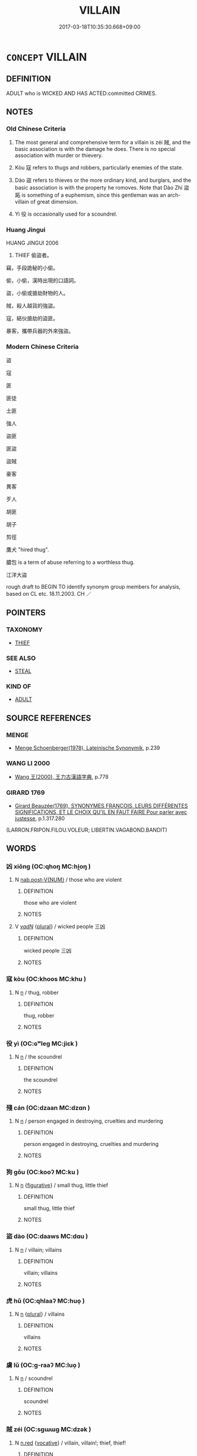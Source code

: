 # -*- mode: mandoku-tls-view -*-
#+TITLE: VILLAIN
#+DATE: 2017-03-18T10:35:30.668+09:00        
#+STARTUP: content
* =CONCEPT= VILLAIN
:PROPERTIES:
:CUSTOM_ID: uuid-6288915e-93df-4704-aef4-b3329fc8a127
:SYNONYM+:  CRIMINAL
:SYNONYM+:  LAWBREAKER
:SYNONYM+:  OFFENDER
:SYNONYM+:  FELON
:SYNONYM+:  CONVICT
:SYNONYM+:  MALEFACTOR
:SYNONYM+:  WRONGDOER
:SYNONYM+:  GANGSTER
:SYNONYM+:  GUNMAN
:SYNONYM+:  THIEF
:SYNONYM+:  ROBBER
:SYNONYM+:  ROGUE
:SYNONYM+:  REPROBATE
:SYNONYM+:  RUFFIAN
:SYNONYM+:  HOODLUM
:SYNONYM+:  MISCREANT
:SYNONYM+:  SCOUNDREL
:SYNONYM+:  LAW MALFEASANT
:SYNONYM+:  INFORMAL CROOK
:SYNONYM+:  CON
:SYNONYM+:  BAD GUY
:SYNONYM+:  BADDY
:SYNONYM+:  LOWLIFE
:SYNONYM+:  DATED CAD
:SYNONYM+:  KNAVE
:SYNONYM+:  ARCHAIC BLACKGUARD
:TR_ZH: 盜賊
:TR_OCH: 賊
:END:
** DEFINITION

ADULT who is WICKED AND HAS ACTED:committed CRIMES.

** NOTES

*** Old Chinese Criteria
1. The most general and comprehensive term for a villain is zéi 賊, and the basic association is with the damage he does. There is no special association with murder or thievery.

2. Kòu 寇 refers to thugs and robbers, particularly enemies of the state.

3. Dào 盜 refers to thieves or the more ordinary kind, and burglars, and the basic association is with the property he romoves. Note that Dào Zhí 盜跖 is something of a euphemism, since this gentleman was an arch-villain of great dimension.

4. Yì 役 is occasionally used for a scoundrel.

*** Huang Jingui
HUANG JINGUI 2006

50. THIEF 偷盜者。

竊，手段詭秘的小偷。

偷，小偷，漢時出現的口語詞。

盜，小偷或搶劫財物的人。

賊，殺人越貨的強盜。

寇，結伙搶劫的盜匪。

暴客，攜帶兵器的外來強盜。

*** Modern Chinese Criteria
盜

寇

匪

匪徒

土匪

強人

盜匪

匪盜

盜賊

豪客

異客

歹人

胡匪

胡子

剪徑

鷹犬 "hired thug".

膿包 is a term of abuse referring to a worthless thug.

江洋大盜

rough draft to BEGIN TO identify synonym group members for analysis, based on CL etc. 18.11.2003. CH ／

** POINTERS
*** TAXONOMY
 - [[tls:concept:THIEF][THIEF]]

*** SEE ALSO
 - [[tls:concept:STEAL][STEAL]]

*** KIND OF
 - [[tls:concept:ADULT][ADULT]]

** SOURCE REFERENCES
*** MENGE
 - [[cite:MENGE][Menge Schoenberger(1978), Lateinische Synonymik]], p.239

*** WANG LI 2000
 - [[cite:WANG-LI-2000][Wang 王(2000), 王力古漢語字典]], p.778

*** GIRARD 1769
 - [[cite:GIRARD-1769][Girard Beauzée(1769), SYNONYMES FRANÇOIS, LEURS DIFFÉRENTES SIGNIFICATIONS, ET LE CHOIX QU'IL EN FAUT FAIRE Pour parler avec justesse]], p.1.317.280
 (LARRON.FRIPON.FILOU.VOLEUR;   LIBERTIN.VAGABOND.BANDIT)
** WORDS
   :PROPERTIES:
   :VISIBILITY: children
   :END:
*** 凶 xiōng (OC:qhoŋ MC:hi̯oŋ )
:PROPERTIES:
:CUSTOM_ID: uuid-ac99a85f-84f6-44c9-815f-a2156e42629a
:Char+: 凶(17,2/4) 
:GY_IDS+: uuid-cb916253-6535-458a-8849-c647416d87de
:PY+: xiōng     
:OC+: qhoŋ     
:MC+: hi̯oŋ     
:END: 
**** N [[tls:syn-func::#uuid-a83c5ff7-f773-421d-b814-f161c6c50be8][nab.post-V{NUM}]] / those who are violent
:PROPERTIES:
:CUSTOM_ID: uuid-4d122a32-0ddc-4ed4-b7e5-346ff3770eb1
:WARRING-STATES-CURRENCY: 3
:END:
****** DEFINITION

those who are violent

****** NOTES

**** V [[tls:syn-func::#uuid-a7e8eabf-866e-42db-88f2-b8f753ab74be][v/adN/]] {[[tls:sem-feat::#uuid-5fae11b4-4f4e-441e-8dc7-4ddd74b68c2e][plural]]} / wicked people 三凶
:PROPERTIES:
:CUSTOM_ID: uuid-d9953bf9-15f3-498e-9650-749323afcab3
:WARRING-STATES-CURRENCY: 3
:END:
****** DEFINITION

wicked people 三凶

****** NOTES

*** 寇 kòu (OC:khoos MC:khu )
:PROPERTIES:
:CUSTOM_ID: uuid-98c0b699-6352-4a25-9ef5-3837ab67c480
:Char+: 寇(40,8/11) 
:GY_IDS+: uuid-acfc7917-3d6a-4269-98c2-61f66359b155
:PY+: kòu     
:OC+: khoos     
:MC+: khu     
:END: 
**** N [[tls:syn-func::#uuid-8717712d-14a4-4ae2-be7a-6e18e61d929b][n]] / thug, robber
:PROPERTIES:
:CUSTOM_ID: uuid-29554ba6-694b-4bd2-b31d-10e23b44d444
:WARRING-STATES-CURRENCY: 5
:END:
****** DEFINITION

thug, robber

****** NOTES

*** 役 yì (OC:ɢʷleɡ MC:jiɛk )
:PROPERTIES:
:CUSTOM_ID: uuid-e9c27cb1-5254-454c-bce5-5445412da14c
:Char+: 役(60,4/7) 
:GY_IDS+: uuid-c00f951b-5853-42a9-b7af-26f97f261b37
:PY+: yì     
:OC+: ɢʷleɡ     
:MC+: jiɛk     
:END: 
**** N [[tls:syn-func::#uuid-8717712d-14a4-4ae2-be7a-6e18e61d929b][n]] / the scoundrel
:PROPERTIES:
:CUSTOM_ID: uuid-9cc11d6f-1c01-4477-abf5-76c75e5d6122
:WARRING-STATES-CURRENCY: 3
:END:
****** DEFINITION

the scoundrel

****** NOTES

*** 殘 cán (OC:dzaan MC:dzɑn )
:PROPERTIES:
:CUSTOM_ID: uuid-3fde02c8-31ac-47a8-b6fd-d17d5ed09fda
:Char+: 殘(78,8/12) 
:GY_IDS+: uuid-3c36a444-e057-4882-acd4-925beb8c955c
:PY+: cán     
:OC+: dzaan     
:MC+: dzɑn     
:END: 
**** N [[tls:syn-func::#uuid-8717712d-14a4-4ae2-be7a-6e18e61d929b][n]] / person engaged in destroying, cruelties and murdering
:PROPERTIES:
:CUSTOM_ID: uuid-c8b95337-bd34-4659-8bea-1696f15ee969
:END:
****** DEFINITION

person engaged in destroying, cruelties and murdering

****** NOTES

*** 狗 gǒu (OC:kooʔ MC:ku )
:PROPERTIES:
:CUSTOM_ID: uuid-d8626bc9-12d9-4ac3-baa8-7f32599eef16
:Char+: 狗(94,5/8) 
:GY_IDS+: uuid-2e245cac-d9af-4f66-89bd-3fd8a2da7488
:PY+: gǒu     
:OC+: kooʔ     
:MC+: ku     
:END: 
**** N [[tls:syn-func::#uuid-8717712d-14a4-4ae2-be7a-6e18e61d929b][n]] {[[tls:sem-feat::#uuid-2e48851c-928e-40f0-ae0d-2bf3eafeaa17][figurative]]} / small thug, little thief
:PROPERTIES:
:CUSTOM_ID: uuid-a7ccfc3b-0a01-43cf-8a47-9eb4219439c9
:END:
****** DEFINITION

small thug, little thief

****** NOTES

*** 盜 dào (OC:daaws MC:dɑu )
:PROPERTIES:
:CUSTOM_ID: uuid-bfbbaa9d-0e45-48d0-82d1-9ff2bb447947
:Char+: 盜(108,7/12) 
:GY_IDS+: uuid-dfdd6ead-9c1c-4fc1-bab8-ab654fc26794
:PY+: dào     
:OC+: daaws     
:MC+: dɑu     
:END: 
**** N [[tls:syn-func::#uuid-8717712d-14a4-4ae2-be7a-6e18e61d929b][n]] / villain; villains
:PROPERTIES:
:CUSTOM_ID: uuid-b95582e5-5209-4d25-88f3-905216f95869
:END:
****** DEFINITION

villain; villains

****** NOTES

*** 虎 hǔ (OC:qhlaaʔ MC:huo̝ )
:PROPERTIES:
:CUSTOM_ID: uuid-c9a1c811-7c00-4c2b-bd9f-dbf0e3d3476e
:Char+: 虎(141,2/6) 
:GY_IDS+: uuid-86b4275f-a52d-4b33-8417-651cda3bf7ea
:PY+: hǔ     
:OC+: qhlaaʔ     
:MC+: huo̝     
:END: 
**** N [[tls:syn-func::#uuid-8717712d-14a4-4ae2-be7a-6e18e61d929b][n]] {[[tls:sem-feat::#uuid-5fae11b4-4f4e-441e-8dc7-4ddd74b68c2e][plural]]} / villains
:PROPERTIES:
:CUSTOM_ID: uuid-c6217991-34ed-492f-b86d-643232c04694
:END:
****** DEFINITION

villains

****** NOTES

*** 虜 lǔ (OC:ɡ-raaʔ MC:luo̝ )
:PROPERTIES:
:CUSTOM_ID: uuid-95b83617-6b2d-45db-b345-35acbaa10073
:Char+: 虜(141,6/10) 
:GY_IDS+: uuid-cd74daa3-8387-4165-ba22-c1c55ac17d95
:PY+: lǔ     
:OC+: ɡ-raaʔ     
:MC+: luo̝     
:END: 
**** N [[tls:syn-func::#uuid-8717712d-14a4-4ae2-be7a-6e18e61d929b][n]] / scoundrel
:PROPERTIES:
:CUSTOM_ID: uuid-88b80bb7-89d9-4d78-91cc-4f1cf8d3019c
:WARRING-STATES-CURRENCY: 3
:END:
****** DEFINITION

scoundrel

****** NOTES

*** 賊 zéi (OC:sɡɯɯɡ MC:dzək )
:PROPERTIES:
:CUSTOM_ID: uuid-c24e573d-4bd7-4bea-b7fe-0c268d7bcf22
:Char+: 賊(154,6/13) 
:GY_IDS+: uuid-de926cbf-fa15-4ca9-942e-1fc7180b6c2f
:PY+: zéi     
:OC+: sɡɯɯɡ     
:MC+: dzək     
:END: 
**** N [[tls:syn-func::#uuid-e2aba7cd-c446-4bfd-9560-99aec84a0184][n.red]] {[[tls:sem-feat::#uuid-3903ed14-2d1f-4023-af77-5fb0374501a2][vocative]]} / villain, villain!; thief, thief!
:PROPERTIES:
:CUSTOM_ID: uuid-3abb0c08-45f1-4414-8b97-1cc6de402c1b
:END:
****** DEFINITION

villain, villain!; thief, thief!

****** NOTES

**** N [[tls:syn-func::#uuid-8717712d-14a4-4ae2-be7a-6e18e61d929b][n]] / bandit; villain, thief, thug, malefactor; bandit; guilty person, culprit
:PROPERTIES:
:CUSTOM_ID: uuid-f8bb655f-67e1-4f9f-82d7-e97ddcfed5e7
:WARRING-STATES-CURRENCY: 5
:END:
****** DEFINITION

bandit; villain, thief, thug, malefactor; bandit; guilty person, culprit

****** NOTES

******* Nuance
This is a general term for a lawless person, and the term usually connotes the use of weapons or an outrageous breach of social norms.

**** N [[tls:syn-func::#uuid-8717712d-14a4-4ae2-be7a-6e18e61d929b][n]] {[[tls:sem-feat::#uuid-3903ed14-2d1f-4023-af77-5fb0374501a2][vocative]]} / (you) villain, thief!
:PROPERTIES:
:CUSTOM_ID: uuid-d71b1099-28bf-44ba-960c-115f60b28eec
:END:
****** DEFINITION

(you) villain, thief!

****** NOTES

**** N [[tls:syn-func::#uuid-76be1df4-3d73-4e5f-bbc2-729542645bc8][nab]] {[[tls:sem-feat::#uuid-f55cff2f-f0e3-4f08-a89c-5d08fcf3fe89][act]]} / villainy; chicanery
:PROPERTIES:
:CUSTOM_ID: uuid-d7d6a9d1-74f3-4bc9-b391-a3e87ecc8bef
:WARRING-STATES-CURRENCY: 3
:END:
****** DEFINITION

villainy; chicanery

****** NOTES

**** V [[tls:syn-func::#uuid-fed035db-e7bd-4d23-bd05-9698b26e38f9][vadN]] / given to villainy
:PROPERTIES:
:CUSTOM_ID: uuid-4b5c4580-0079-4e54-ba5a-751e0dbcfff0
:WARRING-STATES-CURRENCY: 3
:END:
****** DEFINITION

given to villainy

****** NOTES

**** V [[tls:syn-func::#uuid-c20780b3-41f9-491b-bb61-a269c1c4b48f][vi]] {[[tls:sem-feat::#uuid-f55cff2f-f0e3-4f08-a89c-5d08fcf3fe89][act]]} / be villainous, commit acts of villainy
:PROPERTIES:
:CUSTOM_ID: uuid-695a3fc2-a91e-4e68-9210-f2dd9ad6be5c
:WARRING-STATES-CURRENCY: 3
:END:
****** DEFINITION

be villainous, commit acts of villainy

****** NOTES

*** 寇盜 kòudào (OC:khoos daaws MC:khu dɑu )
:PROPERTIES:
:CUSTOM_ID: uuid-a3436769-a890-419d-a3fc-ad94ba5cae20
:Char+: 寇(40,8/11) 盜(108,7/12) 
:GY_IDS+: uuid-acfc7917-3d6a-4269-98c2-61f66359b155 uuid-dfdd6ead-9c1c-4fc1-bab8-ab654fc26794
:PY+: kòu dào    
:OC+: khoos daaws    
:MC+: khu dɑu    
:END: 
**** N [[tls:syn-func::#uuid-a8e89bab-49e1-4426-b230-0ec7887fd8b4][NP]] {[[tls:sem-feat::#uuid-f8182437-4c38-4cc9-a6f8-b4833cdea2ba][nonreferential]]} / robbers
:PROPERTIES:
:CUSTOM_ID: uuid-ced30193-f8b5-4922-8fb4-0ef1d90d6142
:END:
****** DEFINITION

robbers

****** NOTES

*** 梟鴞 xiāoxiāo (OC:keew ɢow MC:keu ɦiɛu )
:PROPERTIES:
:CUSTOM_ID: uuid-de0a630f-aa90-47c3-8d88-9af50243f355
:Char+: 梟(75,7/11) 鴞(196,5/16) 
:GY_IDS+: uuid-897abb1f-b337-44e5-8acc-eae7c7d02b45 uuid-daf826f1-aae6-49c7-99ad-f5e0a132613c
:PY+: xiāo xiāo    
:OC+: keew ɢow    
:MC+: keu ɦiɛu    
:END: 
**** N [[tls:syn-func::#uuid-a8e89bab-49e1-4426-b230-0ec7887fd8b4][NP]] {[[tls:sem-feat::#uuid-2e48851c-928e-40f0-ae0d-2bf3eafeaa17][figurative]]} / "villain"
:PROPERTIES:
:CUSTOM_ID: uuid-49a7f61c-a2d6-4742-baa6-008f54f67d46
:END:
****** DEFINITION

"villain"

****** NOTES

*** 盜竊 dàoqiè (OC:daaws tsheed MC:dɑu tshet )
:PROPERTIES:
:CUSTOM_ID: uuid-f83615c3-085f-4a26-9b70-06952cb8d646
:Char+: 盜(108,7/12) 竊(116,17/22) 
:GY_IDS+: uuid-dfdd6ead-9c1c-4fc1-bab8-ab654fc26794 uuid-35a3d12c-a3d3-4558-9a5b-48a4e62a29fe
:PY+: dào qiè    
:OC+: daaws tsheed    
:MC+: dɑu tshet    
:END: 
**** N [[tls:syn-func::#uuid-a8e89bab-49e1-4426-b230-0ec7887fd8b4][NP]] {[[tls:sem-feat::#uuid-5fae11b4-4f4e-441e-8dc7-4ddd74b68c2e][plural]]} / thieves
:PROPERTIES:
:CUSTOM_ID: uuid-f916aadd-727b-4adc-bd2d-825f95f7f6b4
:WARRING-STATES-CURRENCY: 3
:END:
****** DEFINITION

thieves

****** NOTES

*** 盜賊 dàozéi (OC:daaws sɡɯɯɡ MC:dɑu dzək )
:PROPERTIES:
:CUSTOM_ID: uuid-ab58561b-3aef-4542-aa9d-fd41e5cfa76e
:Char+: 盜(108,7/12) 賊(154,6/13) 
:GY_IDS+: uuid-dfdd6ead-9c1c-4fc1-bab8-ab654fc26794 uuid-de926cbf-fa15-4ca9-942e-1fc7180b6c2f
:PY+: dào zéi    
:OC+: daaws sɡɯɯɡ    
:MC+: dɑu dzək    
:END: 
**** N [[tls:syn-func::#uuid-a8e89bab-49e1-4426-b230-0ec7887fd8b4][NP]] {[[tls:sem-feat::#uuid-76a3454c-a084-47af-b1b2-9839a8900995][general]]} / villains of any kind
:PROPERTIES:
:CUSTOM_ID: uuid-685bced7-68ff-4061-9060-d9f4e30d7a0b
:END:
****** DEFINITION

villains of any kind

****** NOTES

**** N [[tls:syn-func::#uuid-a8e89bab-49e1-4426-b230-0ec7887fd8b4][NP]] {[[tls:sem-feat::#uuid-5fae11b4-4f4e-441e-8dc7-4ddd74b68c2e][plural]]} / bandits
:PROPERTIES:
:CUSTOM_ID: uuid-7841b7a6-af9d-4210-bf92-1cd147515375
:WARRING-STATES-CURRENCY: 3
:END:
****** DEFINITION

bandits

****** NOTES

**** N [[tls:syn-func::#uuid-a8e89bab-49e1-4426-b230-0ec7887fd8b4][NP]] {[[tls:sem-feat::#uuid-4a664f44-976b-4454-bd5d-8db23c156096][predicate]]} / a bandit 其人則盜賊也
:PROPERTIES:
:CUSTOM_ID: uuid-6b418c46-2624-4dd7-876c-ae496b7eb144
:WARRING-STATES-CURRENCY: 3
:END:
****** DEFINITION

a bandit 其人則盜賊也

****** NOTES

**** N [[tls:syn-func::#uuid-9629f093-fa64-4769-9b05-9f49f12c7790][NPab{N1=N2}]] {[[tls:sem-feat::#uuid-f55cff2f-f0e3-4f08-a89c-5d08fcf3fe89][act]]} / banditry
:PROPERTIES:
:CUSTOM_ID: uuid-9e6985c1-b33a-4ec4-ab3c-dfb57dc9b87c
:WARRING-STATES-CURRENCY: 3
:END:
****** DEFINITION

banditry

****** NOTES

**** N [[tls:syn-func::#uuid-14b56546-32fd-4321-8d73-3e4b18316c15][NPadN]] / villainous, of the nature of a bandit
:PROPERTIES:
:CUSTOM_ID: uuid-9cd79ecd-dbd3-470f-91df-104eeda6d422
:WARRING-STATES-CURRENCY: 3
:END:
****** DEFINITION

villainous, of the nature of a bandit

****** NOTES

*** 賊夫 zéifū (OC:sɡɯɯɡ pa MC:dzək pi̯o )
:PROPERTIES:
:CUSTOM_ID: uuid-63b69770-6eb7-48c6-bf35-ce4cc558eaab
:Char+: 賊(154,6/13) 夫(37,1/4) 
:GY_IDS+: uuid-de926cbf-fa15-4ca9-942e-1fc7180b6c2f uuid-438dbee0-c789-4bb0-8bb3-91aff4d4487c
:PY+: zéi fū    
:OC+: sɡɯɯɡ pa    
:MC+: dzək pi̯o    
:END: 
**** N [[tls:syn-func::#uuid-a8e89bab-49e1-4426-b230-0ec7887fd8b4][NP]] {[[tls:sem-feat::#uuid-5fae11b4-4f4e-441e-8dc7-4ddd74b68c2e][plural]]} / villains
:PROPERTIES:
:CUSTOM_ID: uuid-4ce0e9f6-9830-4024-8606-1663adaf6052
:WARRING-STATES-CURRENCY: 3
:END:
****** DEFINITION

villains

****** NOTES

*** 逆賊 nìzéi (OC:ŋɡlaɡ sɡɯɯɡ MC:ŋɣɛk dzək )
:PROPERTIES:
:CUSTOM_ID: uuid-4196c6f6-24e4-41a3-ab7a-29a3e49719be
:Char+: 逆(162,6/10) 賊(154,6/13) 
:GY_IDS+: uuid-468d28fe-fe5b-4fcf-996b-15ecab67a0ff uuid-de926cbf-fa15-4ca9-942e-1fc7180b6c2f
:PY+: nì zéi    
:OC+: ŋɡlaɡ sɡɯɯɡ    
:MC+: ŋɣɛk dzək    
:END: 
**** N [[tls:syn-func::#uuid-a8e89bab-49e1-4426-b230-0ec7887fd8b4][NP]] / villain, criminal
:PROPERTIES:
:CUSTOM_ID: uuid-fb44875b-6590-4c4b-b0e3-bc6d42a8d174
:END:
****** DEFINITION

villain, criminal

****** NOTES

*** 鯨鯢 jīngní (OC:ɡraŋ ŋee MC:gɣaŋ ŋei )
:PROPERTIES:
:CUSTOM_ID: uuid-36bbbf88-79bc-474a-8323-1c34f558d4fc
:Char+: 鯨(195,8/19) 鯢(195,8/19) 
:GY_IDS+: uuid-5a2bc1c0-4cb8-496a-9aaf-36b88e463c88 uuid-63e26f48-dced-471a-96db-9866d96e9f1f
:PY+: jīng ní    
:OC+: ɡraŋ ŋee    
:MC+: gɣaŋ ŋei    
:END: 
**** N [[tls:syn-func::#uuid-a8e89bab-49e1-4426-b230-0ec7887fd8b4][NP]] {[[tls:sem-feat::#uuid-5fae11b4-4f4e-441e-8dc7-4ddd74b68c2e][plural]]} / (male and female whales>) villainous enemy leadership
:PROPERTIES:
:CUSTOM_ID: uuid-e9ac67ff-c839-46c1-a0ec-05eb51aba4b9
:END:
****** DEFINITION

(male and female whales>) villainous enemy leadership

****** NOTES

** BIBLIOGRAPHY
bibliography:../core/tlsbib.bib
